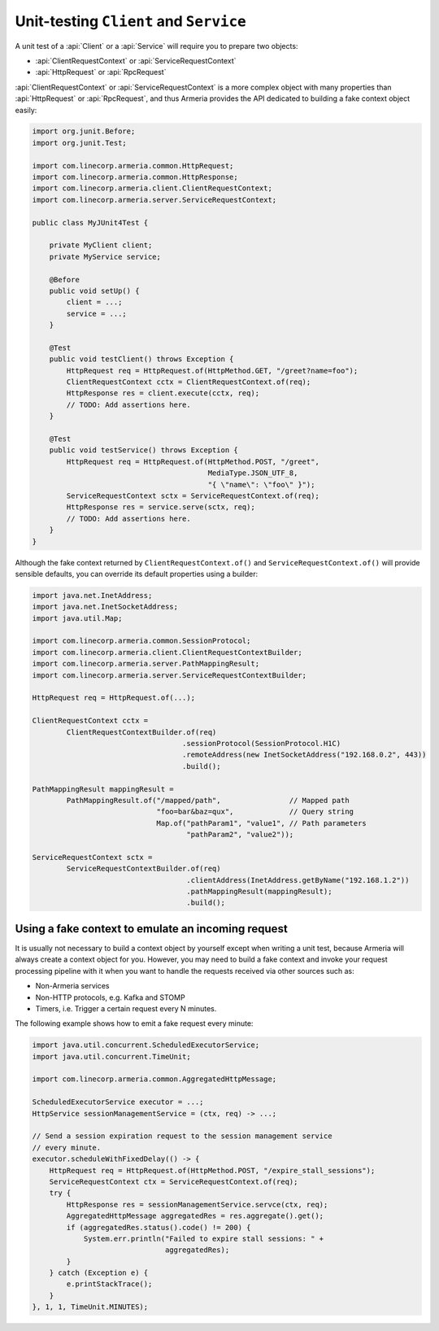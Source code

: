 .. _advanced-unit-testing:

Unit-testing ``Client`` and ``Service``
=======================================

A unit test of a :api:`Client` or a :api:`Service` will require you to prepare two objects:

- :api:`ClientRequestContext` or :api:`ServiceRequestContext`
- :api:`HttpRequest` or :api:`RpcRequest`

:api:`ClientRequestContext` or :api:`ServiceRequestContext` is a more complex object with many properties than
:api:`HttpRequest` or :api:`RpcRequest`, and thus Armeria provides the API dedicated to building a fake
context object easily:

.. code-block:: java

   import org.junit.Before;
   import org.junit.Test;

   import com.linecorp.armeria.common.HttpRequest;
   import com.linecorp.armeria.common.HttpResponse;
   import com.linecorp.armeria.client.ClientRequestContext;
   import com.linecorp.armeria.server.ServiceRequestContext;

   public class MyJUnit4Test {

       private MyClient client;
       private MyService service;

       @Before
       public void setUp() {
           client = ...;
           service = ...;
       }

       @Test
       public void testClient() throws Exception {
           HttpRequest req = HttpRequest.of(HttpMethod.GET, "/greet?name=foo");
           ClientRequestContext cctx = ClientRequestContext.of(req);
           HttpResponse res = client.execute(cctx, req);
           // TODO: Add assertions here.
       }

       @Test
       public void testService() throws Exception {
           HttpRequest req = HttpRequest.of(HttpMethod.POST, "/greet",
                                            MediaType.JSON_UTF_8,
                                            "{ \"name\": \"foo\" }");
           ServiceRequestContext sctx = ServiceRequestContext.of(req);
           HttpResponse res = service.serve(sctx, req);
           // TODO: Add assertions here.
       }
   }

Although the fake context returned by ``ClientRequestContext.of()`` and ``ServiceRequestContext.of()`` will
provide sensible defaults, you can override its default properties using a builder:

.. code-block:: java

   import java.net.InetAddress;
   import java.net.InetSocketAddress;
   import java.util.Map;

   import com.linecorp.armeria.common.SessionProtocol;
   import com.linecorp.armeria.client.ClientRequestContextBuilder;
   import com.linecorp.armeria.server.PathMappingResult;
   import com.linecorp.armeria.server.ServiceRequestContextBuilder;

   HttpRequest req = HttpRequest.of(...);

   ClientRequestContext cctx =
           ClientRequestContextBuilder.of(req)
                                      .sessionProtocol(SessionProtocol.H1C)
                                      .remoteAddress(new InetSocketAddress("192.168.0.2", 443))
                                      .build();

   PathMappingResult mappingResult =
           PathMappingResult.of("/mapped/path",                // Mapped path
                                "foo=bar&baz=qux",             // Query string
                                Map.of("pathParam1", "value1", // Path parameters
                                       "pathParam2", "value2"));

   ServiceRequestContext sctx =
           ServiceRequestContextBuilder.of(req)
                                       .clientAddress(InetAddress.getByName("192.168.1.2"))
                                       .pathMappingResult(mappingResult);
                                       .build();

Using a fake context to emulate an incoming request
---------------------------------------------------

It is usually not necessary to build a context object by yourself except when writing a unit test,
because Armeria will always create a context object for you. However, you may need to build a fake context and
invoke your request processing pipeline with it when you want to handle the requests received via other sources
such as:

- Non-Armeria services
- Non-HTTP protocols, e.g. Kafka and STOMP
- Timers, i.e. Trigger a certain request every N minutes.

The following example shows how to emit a fake request every minute:

.. code-block:: java

   import java.util.concurrent.ScheduledExecutorService;
   import java.util.concurrent.TimeUnit;

   import com.linecorp.armeria.common.AggregatedHttpMessage;

   ScheduledExecutorService executor = ...;
   HttpService sessionManagementService = (ctx, req) -> ...;

   // Send a session expiration request to the session management service
   // every minute.
   executor.scheduleWithFixedDelay(() -> {
       HttpRequest req = HttpRequest.of(HttpMethod.POST, "/expire_stall_sessions");
       ServiceRequestContext ctx = ServiceRequestContext.of(req);
       try {
           HttpResponse res = sessionManagementService.servce(ctx, req);
           AggregatedHttpMessage aggregatedRes = res.aggregate().get();
           if (aggregatedRes.status().code() != 200) {
               System.err.println("Failed to expire stall sessions: " +
                                  aggregatedRes);
           }
       } catch (Exception e) {
           e.printStackTrace();
       }
   }, 1, 1, TimeUnit.MINUTES);
